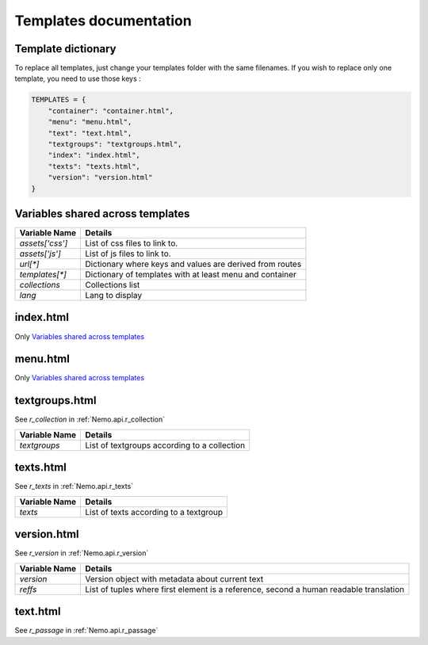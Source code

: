 Templates documentation
=======================

.. _Templates.documentation::

Template dictionary
###################

To replace all templates, just change your templates folder with the same filenames. If you wish to replace only one template, you need to use those keys :

.. code-block:: python

    TEMPLATES = {
        "container": "container.html",
        "menu": "menu.html",
        "text": "text.html",
        "textgroups": "textgroups.html",
        "index": "index.html",
        "texts": "texts.html",
        "version": "version.html"
    }

Variables shared across templates
#################################

+-----------------+----------------------------------------------------------+
| Variable Name   | Details                                                  |
+=================+==========================================================+
| `assets['css']` | List of css files to link to.                            |
+-----------------+----------------------------------------------------------+
| `assets['js']`  | List of js files to link to.                             |
+-----------------+----------------------------------------------------------+
| `url[*]`        | Dictionary where keys and values are derived from routes |
+-----------------+----------------------------------------------------------+
| `templates[*]`  | Dictionary of templates with at least menu and container |
+-----------------+----------------------------------------------------------+
| `collections`   | Collections list                                         |
+-----------------+----------------------------------------------------------+
| `lang`          | Lang to display                                          |
+-----------------+----------------------------------------------------------+

index.html
##########

Only `Variables shared across templates`_

menu.html
#########

Only `Variables shared across templates`_

textgroups.html
###############

See `r_collection` in :ref:`Nemo.api.r_collection`

+-----------------+----------------------------------------------------------+
| Variable Name   | Details                                                  |
+=================+==========================================================+
| `textgroups`    | List of textgroups according to a collection             |
+-----------------+----------------------------------------------------------+

texts.html
##########

See `r_texts` in :ref:`Nemo.api.r_texts`

+-----------------+----------------------------------------------------------+
| Variable Name   | Details                                                  |
+=================+==========================================================+
| `texts`         | List of texts according to a textgroup                   |
+-----------------+----------------------------------------------------------+

version.html
############

See `r_version` in :ref:`Nemo.api.r_version`

+-----------------+-----------------------------------------------------------------------------------------+
| Variable Name   | Details                                                                                 |
+=================+=========================================================================================+
| `version`       | Version object with metadata about current text                                         |
+-----------------+-----------------------------------------------------------------------------------------+
| `reffs`         | List of tuples where first element is a reference, second a human readable translation  |
+-----------------+-----------------------------------------------------------------------------------------+

text.html
#########


See `r_passage` in :ref:`Nemo.api.r_passage`

+-----------------+----------------------------------------------------------------------------------------+
| Variable Name   | Details                                                                                |
+=================+========================================================================================+
| `version`       | Version object with metadata about current text                                        |
+-----------------+----------------------------------------------------------------------------------------+
| `text_passage`  | Markup object representing the text                                                    |
+-----------------+----------------------------------------------------------------------------------------+
| `urn`  | Markup object containing the URN of the passage for display
+-----------------+----------------------------------------------------------------------------------------+
| `prev`          | Previous Passage Reference                                                             |
+-----------------+----------------------------------------------------------------------------------------+
| `next`          | Following Passage Reference                                                            |
+-----------------+----------------------------------------------------------------------------------------+
